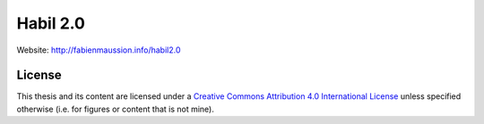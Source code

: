 .. -*- rst -*- -*- restructuredtext -*-
.. This file should be written using restructured text conventions

=========
Habil 2.0
=========

Website: http://fabienmaussion.info/habil2.0

License
-------

.. image:: https://mirrors.creativecommons.org/presskit/buttons/88x31/svg/by.svg
        :target: https://creativecommons.org/licenses/by/4.0/
        :alt: Creative Commons License

This thesis and its content are licensed under a `Creative Commons Attribution 4.0 International License <https://creativecommons.org/licenses/by/4.0/>`_ unless specified otherwise (i.e. for figures or content that is not mine).
